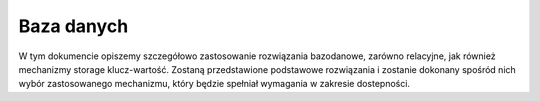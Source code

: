 .. _storage:

**********************************
Baza danych
**********************************

W tym dokumencie opiszemy szczegółowo zastosowanie rozwiązania bazodanowe, zarówno relacyjne, jak również mechanizmy storage klucz-wartość. Zostaną przedstawione podstawowe rozwiązania i zostanie dokonany spośród nich wybór zastosowanego mechanizmu, który będzie spełniał wymagania w zakresie dostepności.
